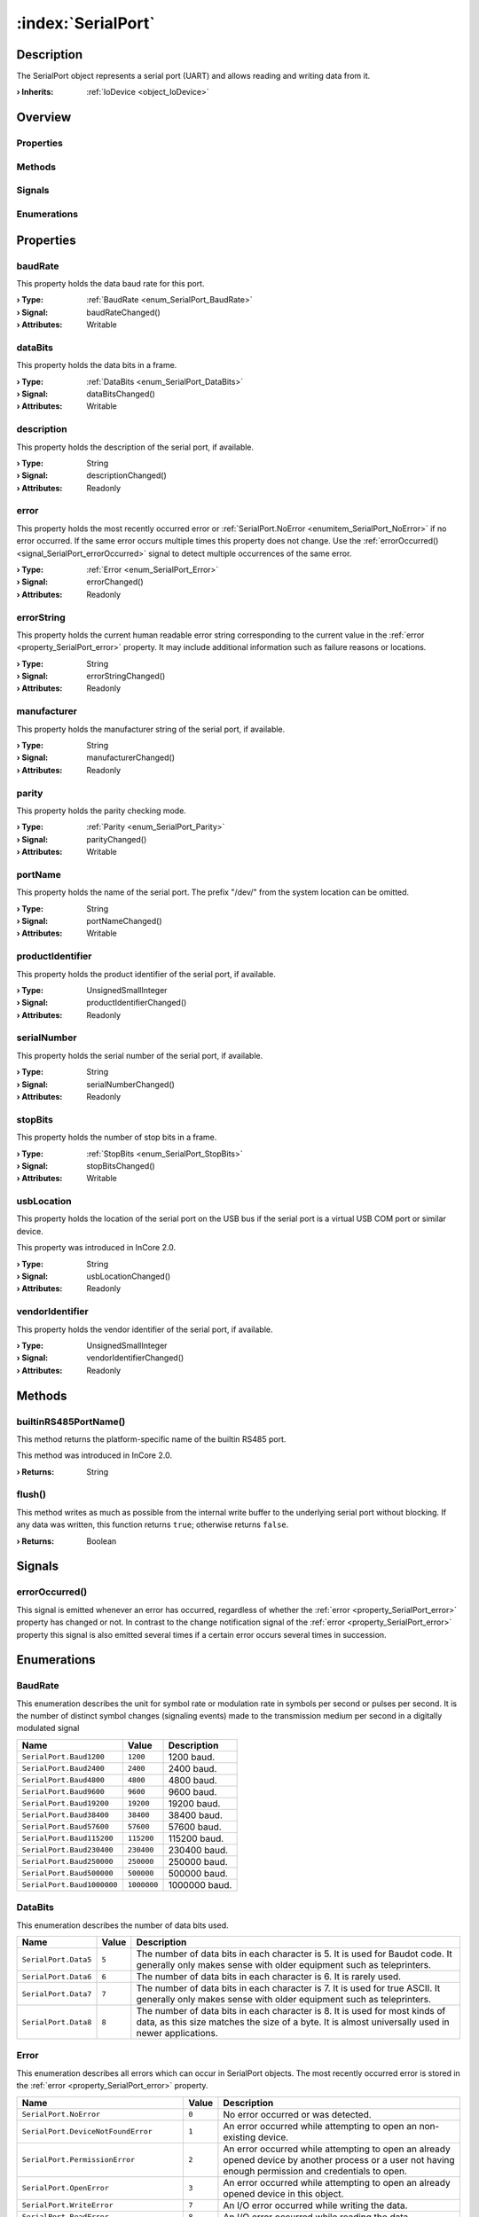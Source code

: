 
.. _object_SerialPort:


:index:`SerialPort`
-------------------

Description
***********

The SerialPort object represents a serial port (UART) and allows reading and writing data from it.

:**› Inherits**: :ref:`IoDevice <object_IoDevice>`

Overview
********

Properties
++++++++++

.. hlist::
  :columns: 3

  * :ref:`baudRate <property_SerialPort_baudRate>`
  * :ref:`dataBits <property_SerialPort_dataBits>`
  * :ref:`description <property_SerialPort_description>`
  * :ref:`error <property_SerialPort_error>`
  * :ref:`errorString <property_SerialPort_errorString>`
  * :ref:`manufacturer <property_SerialPort_manufacturer>`
  * :ref:`parity <property_SerialPort_parity>`
  * :ref:`portName <property_SerialPort_portName>`
  * :ref:`productIdentifier <property_SerialPort_productIdentifier>`
  * :ref:`serialNumber <property_SerialPort_serialNumber>`
  * :ref:`stopBits <property_SerialPort_stopBits>`
  * :ref:`usbLocation <property_SerialPort_usbLocation>`
  * :ref:`vendorIdentifier <property_SerialPort_vendorIdentifier>`
  * :ref:`IoDevice.append <property_IoDevice_append>`
  * :ref:`IoDevice.atEnd <property_IoDevice_atEnd>`
  * :ref:`IoDevice.autoOpen <property_IoDevice_autoOpen>`
  * :ref:`IoDevice.bytesAvailable <property_IoDevice_bytesAvailable>`
  * :ref:`IoDevice.deviceErrorString <property_IoDevice_deviceErrorString>`
  * :ref:`IoDevice.isOpen <property_IoDevice_isOpen>`
  * :ref:`IoDevice.isWritable <property_IoDevice_isWritable>`
  * :ref:`IoDevice.nameArgument <property_IoDevice_nameArgument>`
  * :ref:`IoDevice.pos <property_IoDevice_pos>`
  * :ref:`IoDevice.readOnly <property_IoDevice_readOnly>`
  * :ref:`IoDevice.size <property_IoDevice_size>`
  * :ref:`IoDevice.truncate <property_IoDevice_truncate>`
  * :ref:`IoDevice.unbuffered <property_IoDevice_unbuffered>`
  * :ref:`Object.objectId <property_Object_objectId>`
  * :ref:`Object.parent <property_Object_parent>`

Methods
+++++++

.. hlist::
  :columns: 2

  * :ref:`builtinRS485PortName() <method_SerialPort_builtinRS485PortName>`
  * :ref:`flush() <method_SerialPort_flush>`
  * :ref:`IoDevice.close() <method_IoDevice_close>`
  * :ref:`IoDevice.open() <method_IoDevice_open>`
  * :ref:`IoDevice.peekAll() <method_IoDevice_peekAll>`
  * :ref:`IoDevice.read() <method_IoDevice_read>`
  * :ref:`IoDevice.readAll() <method_IoDevice_readAll>`
  * :ref:`IoDevice.sync() <method_IoDevice_sync>`
  * :ref:`IoDevice.write() <method_IoDevice_write>`
  * :ref:`Object.fromJson() <method_Object_fromJson>`
  * :ref:`Object.toJson() <method_Object_toJson>`

Signals
+++++++

.. hlist::
  :columns: 1

  * :ref:`errorOccurred() <signal_SerialPort_errorOccurred>`
  * :ref:`IoDevice.readyRead() <signal_IoDevice_readyRead>`
  * :ref:`Object.completed() <signal_Object_completed>`

Enumerations
++++++++++++

.. hlist::
  :columns: 1

  * :ref:`BaudRate <enum_SerialPort_BaudRate>`
  * :ref:`DataBits <enum_SerialPort_DataBits>`
  * :ref:`Error <enum_SerialPort_Error>`
  * :ref:`Parity <enum_SerialPort_Parity>`
  * :ref:`StopBits <enum_SerialPort_StopBits>`



Properties
**********


.. _property_SerialPort_baudRate:

.. _signal_SerialPort_baudRateChanged:

.. index::
   single: baudRate

baudRate
++++++++

This property holds the data baud rate for this port.

:**› Type**: :ref:`BaudRate <enum_SerialPort_BaudRate>`
:**› Signal**: baudRateChanged()
:**› Attributes**: Writable


.. _property_SerialPort_dataBits:

.. _signal_SerialPort_dataBitsChanged:

.. index::
   single: dataBits

dataBits
++++++++

This property holds the data bits in a frame.

:**› Type**: :ref:`DataBits <enum_SerialPort_DataBits>`
:**› Signal**: dataBitsChanged()
:**› Attributes**: Writable


.. _property_SerialPort_description:

.. _signal_SerialPort_descriptionChanged:

.. index::
   single: description

description
+++++++++++

This property holds the description of the serial port, if available.

:**› Type**: String
:**› Signal**: descriptionChanged()
:**› Attributes**: Readonly


.. _property_SerialPort_error:

.. _signal_SerialPort_errorChanged:

.. index::
   single: error

error
+++++

This property holds the most recently occurred error or :ref:`SerialPort.NoError <enumitem_SerialPort_NoError>` if no error occurred. If the same error occurs multiple times this property does not change. Use the :ref:`errorOccurred() <signal_SerialPort_errorOccurred>` signal to detect multiple occurrences of the same error.

:**› Type**: :ref:`Error <enum_SerialPort_Error>`
:**› Signal**: errorChanged()
:**› Attributes**: Readonly


.. _property_SerialPort_errorString:

.. _signal_SerialPort_errorStringChanged:

.. index::
   single: errorString

errorString
+++++++++++

This property holds the current human readable error string corresponding to the current value in the :ref:`error <property_SerialPort_error>` property. It may include additional information such as failure reasons or locations.

:**› Type**: String
:**› Signal**: errorStringChanged()
:**› Attributes**: Readonly


.. _property_SerialPort_manufacturer:

.. _signal_SerialPort_manufacturerChanged:

.. index::
   single: manufacturer

manufacturer
++++++++++++

This property holds the manufacturer string of the serial port, if available.

:**› Type**: String
:**› Signal**: manufacturerChanged()
:**› Attributes**: Readonly


.. _property_SerialPort_parity:

.. _signal_SerialPort_parityChanged:

.. index::
   single: parity

parity
++++++

This property holds the parity checking mode.

:**› Type**: :ref:`Parity <enum_SerialPort_Parity>`
:**› Signal**: parityChanged()
:**› Attributes**: Writable


.. _property_SerialPort_portName:

.. _signal_SerialPort_portNameChanged:

.. index::
   single: portName

portName
++++++++

This property holds the name of the serial port. The prefix "/dev/" from the system location can be omitted.

:**› Type**: String
:**› Signal**: portNameChanged()
:**› Attributes**: Writable


.. _property_SerialPort_productIdentifier:

.. _signal_SerialPort_productIdentifierChanged:

.. index::
   single: productIdentifier

productIdentifier
+++++++++++++++++

This property holds the product identifier of the serial port, if available.

:**› Type**: UnsignedSmallInteger
:**› Signal**: productIdentifierChanged()
:**› Attributes**: Readonly


.. _property_SerialPort_serialNumber:

.. _signal_SerialPort_serialNumberChanged:

.. index::
   single: serialNumber

serialNumber
++++++++++++

This property holds the serial number of the serial port, if available.

:**› Type**: String
:**› Signal**: serialNumberChanged()
:**› Attributes**: Readonly


.. _property_SerialPort_stopBits:

.. _signal_SerialPort_stopBitsChanged:

.. index::
   single: stopBits

stopBits
++++++++

This property holds the number of stop bits in a frame.

:**› Type**: :ref:`StopBits <enum_SerialPort_StopBits>`
:**› Signal**: stopBitsChanged()
:**› Attributes**: Writable


.. _property_SerialPort_usbLocation:

.. _signal_SerialPort_usbLocationChanged:

.. index::
   single: usbLocation

usbLocation
+++++++++++

This property holds the location of the serial port on the USB bus if the serial port is a virtual USB COM port or similar device.

This property was introduced in InCore 2.0.

:**› Type**: String
:**› Signal**: usbLocationChanged()
:**› Attributes**: Readonly


.. _property_SerialPort_vendorIdentifier:

.. _signal_SerialPort_vendorIdentifierChanged:

.. index::
   single: vendorIdentifier

vendorIdentifier
++++++++++++++++

This property holds the vendor identifier of the serial port, if available.

:**› Type**: UnsignedSmallInteger
:**› Signal**: vendorIdentifierChanged()
:**› Attributes**: Readonly

Methods
*******


.. _method_SerialPort_builtinRS485PortName:

.. index::
   single: builtinRS485PortName

builtinRS485PortName()
++++++++++++++++++++++

This method returns the platform-specific name of the builtin RS485 port.

This method was introduced in InCore 2.0.

:**› Returns**: String



.. _method_SerialPort_flush:

.. index::
   single: flush

flush()
+++++++

This method writes as much as possible from the internal write buffer to the underlying serial port without blocking. If any data was written, this function returns ``true``; otherwise returns ``false``.

:**› Returns**: Boolean


Signals
*******


.. _signal_SerialPort_errorOccurred:

.. index::
   single: errorOccurred

errorOccurred()
+++++++++++++++

This signal is emitted whenever an error has occurred, regardless of whether the :ref:`error <property_SerialPort_error>` property has changed or not. In contrast to the change notification signal of the :ref:`error <property_SerialPort_error>` property this signal is also emitted several times if a certain error occurs several times in succession.


Enumerations
************


.. _enum_SerialPort_BaudRate:

.. index::
   single: BaudRate

BaudRate
++++++++

This enumeration describes the unit for symbol rate or modulation rate in symbols per second or pulses per second. It is the number of distinct symbol changes (signaling events) made to the transmission medium per second in a digitally modulated signal

.. index::
   single: SerialPort.Baud1200
.. index::
   single: SerialPort.Baud2400
.. index::
   single: SerialPort.Baud4800
.. index::
   single: SerialPort.Baud9600
.. index::
   single: SerialPort.Baud19200
.. index::
   single: SerialPort.Baud38400
.. index::
   single: SerialPort.Baud57600
.. index::
   single: SerialPort.Baud115200
.. index::
   single: SerialPort.Baud230400
.. index::
   single: SerialPort.Baud250000
.. index::
   single: SerialPort.Baud500000
.. index::
   single: SerialPort.Baud1000000
.. list-table::
  :widths: auto
  :header-rows: 1

  * - Name
    - Value
    - Description

      .. _enumitem_SerialPort_Baud1200:
  * - ``SerialPort.Baud1200``
    - ``1200``
    - 1200 baud.

      .. _enumitem_SerialPort_Baud2400:
  * - ``SerialPort.Baud2400``
    - ``2400``
    - 2400 baud.

      .. _enumitem_SerialPort_Baud4800:
  * - ``SerialPort.Baud4800``
    - ``4800``
    - 4800 baud.

      .. _enumitem_SerialPort_Baud9600:
  * - ``SerialPort.Baud9600``
    - ``9600``
    - 9600 baud.

      .. _enumitem_SerialPort_Baud19200:
  * - ``SerialPort.Baud19200``
    - ``19200``
    - 19200 baud.

      .. _enumitem_SerialPort_Baud38400:
  * - ``SerialPort.Baud38400``
    - ``38400``
    - 38400 baud.

      .. _enumitem_SerialPort_Baud57600:
  * - ``SerialPort.Baud57600``
    - ``57600``
    - 57600 baud.

      .. _enumitem_SerialPort_Baud115200:
  * - ``SerialPort.Baud115200``
    - ``115200``
    - 115200 baud.

      .. _enumitem_SerialPort_Baud230400:
  * - ``SerialPort.Baud230400``
    - ``230400``
    - 230400 baud.

      .. _enumitem_SerialPort_Baud250000:
  * - ``SerialPort.Baud250000``
    - ``250000``
    - 250000 baud.

      .. _enumitem_SerialPort_Baud500000:
  * - ``SerialPort.Baud500000``
    - ``500000``
    - 500000 baud.

      .. _enumitem_SerialPort_Baud1000000:
  * - ``SerialPort.Baud1000000``
    - ``1000000``
    - 1000000 baud.


.. _enum_SerialPort_DataBits:

.. index::
   single: DataBits

DataBits
++++++++

This enumeration describes the number of data bits used.

.. index::
   single: SerialPort.Data5
.. index::
   single: SerialPort.Data6
.. index::
   single: SerialPort.Data7
.. index::
   single: SerialPort.Data8
.. list-table::
  :widths: auto
  :header-rows: 1

  * - Name
    - Value
    - Description

      .. _enumitem_SerialPort_Data5:
  * - ``SerialPort.Data5``
    - ``5``
    - The number of data bits in each character is 5. It is used for Baudot code. It generally only makes sense with older equipment such as teleprinters.

      .. _enumitem_SerialPort_Data6:
  * - ``SerialPort.Data6``
    - ``6``
    - The number of data bits in each character is 6. It is rarely used.

      .. _enumitem_SerialPort_Data7:
  * - ``SerialPort.Data7``
    - ``7``
    - The number of data bits in each character is 7. It is used for true ASCII. It generally only makes sense with older equipment such as teleprinters.

      .. _enumitem_SerialPort_Data8:
  * - ``SerialPort.Data8``
    - ``8``
    - The number of data bits in each character is 8. It is used for most kinds of data, as this size matches the size of a byte. It is almost universally used in newer applications.


.. _enum_SerialPort_Error:

.. index::
   single: Error

Error
+++++

This enumeration describes all errors which can occur in SerialPort objects. The most recently occurred error is stored in the :ref:`error <property_SerialPort_error>` property.

.. index::
   single: SerialPort.NoError
.. index::
   single: SerialPort.DeviceNotFoundError
.. index::
   single: SerialPort.PermissionError
.. index::
   single: SerialPort.OpenError
.. index::
   single: SerialPort.WriteError
.. index::
   single: SerialPort.ReadError
.. index::
   single: SerialPort.ResourceError
.. index::
   single: SerialPort.UnsupportedOperationError
.. index::
   single: SerialPort.UnknownError
.. index::
   single: SerialPort.TimeoutError
.. index::
   single: SerialPort.NotOpenError
.. list-table::
  :widths: auto
  :header-rows: 1

  * - Name
    - Value
    - Description

      .. _enumitem_SerialPort_NoError:
  * - ``SerialPort.NoError``
    - ``0``
    - No error occurred or was detected.

      .. _enumitem_SerialPort_DeviceNotFoundError:
  * - ``SerialPort.DeviceNotFoundError``
    - ``1``
    - An error occurred while attempting to open an non-existing device.

      .. _enumitem_SerialPort_PermissionError:
  * - ``SerialPort.PermissionError``
    - ``2``
    - An error occurred while attempting to open an already opened device by another process or a user not having enough permission and credentials to open.

      .. _enumitem_SerialPort_OpenError:
  * - ``SerialPort.OpenError``
    - ``3``
    - An error occurred while attempting to open an already opened device in this object.

      .. _enumitem_SerialPort_WriteError:
  * - ``SerialPort.WriteError``
    - ``7``
    - An I/O error occurred while writing the data.

      .. _enumitem_SerialPort_ReadError:
  * - ``SerialPort.ReadError``
    - ``8``
    - An I/O error occurred while reading the data.

      .. _enumitem_SerialPort_ResourceError:
  * - ``SerialPort.ResourceError``
    - ``9``
    - An I/O error occurred when a resource becomes unavailable, e.g. when the device is unexpectedly removed from the system.

      .. _enumitem_SerialPort_UnsupportedOperationError:
  * - ``SerialPort.UnsupportedOperationError``
    - ``10``
    - The requested device operation is not supported or prohibited by the running operating system.

      .. _enumitem_SerialPort_UnknownError:
  * - ``SerialPort.UnknownError``
    - ``11``
    - Unknown error: an unknown error occurred.

      .. _enumitem_SerialPort_TimeoutError:
  * - ``SerialPort.TimeoutError``
    - ``12``
    - A timeout error occurred.

      .. _enumitem_SerialPort_NotOpenError:
  * - ``SerialPort.NotOpenError``
    - ``13``
    - This error occurs when an operation is executed that can only be successfully performed if the device is open.


.. _enum_SerialPort_Parity:

.. index::
   single: Parity

Parity
++++++

This enumeration describes the parity scheme used.

.. index::
   single: SerialPort.NoParity
.. index::
   single: SerialPort.EvenParity
.. index::
   single: SerialPort.OddParity
.. index::
   single: SerialPort.SpaceParity
.. index::
   single: SerialPort.MarkParity
.. list-table::
  :widths: auto
  :header-rows: 1

  * - Name
    - Value
    - Description

      .. _enumitem_SerialPort_NoParity:
  * - ``SerialPort.NoParity``
    - ``0``
    - No parity bit it sent. This is the most common parity setting. Error detection is handled by the communication protocol.

      .. _enumitem_SerialPort_EvenParity:
  * - ``SerialPort.EvenParity``
    - ``2``
    - The number of 1 bits in each character, including the parity bit, is always even.

      .. _enumitem_SerialPort_OddParity:
  * - ``SerialPort.OddParity``
    - ``3``
    - The number of 1 bits in each character, including the parity bit, is always odd. It ensures that at least one state transition occurs in each character.

      .. _enumitem_SerialPort_SpaceParity:
  * - ``SerialPort.SpaceParity``
    - ``4``
    - Space parity. The parity bit is sent in the space signal condition. It does not provide error detection information.

      .. _enumitem_SerialPort_MarkParity:
  * - ``SerialPort.MarkParity``
    - ``5``
    - Mark parity. The parity bit is always set to the mark signal condition (logical 1). It does not provide error detection information.


.. _enum_SerialPort_StopBits:

.. index::
   single: StopBits

StopBits
++++++++

This enumeration describes the number of stop bits used.

.. index::
   single: SerialPort.OneStop
.. index::
   single: SerialPort.TwoStop
.. index::
   single: SerialPort.OneAndHalfStop
.. list-table::
  :widths: auto
  :header-rows: 1

  * - Name
    - Value
    - Description

      .. _enumitem_SerialPort_OneStop:
  * - ``SerialPort.OneStop``
    - ``1``
    - 1 stop bit.

      .. _enumitem_SerialPort_TwoStop:
  * - ``SerialPort.TwoStop``
    - ``2``
    - 2 stop bits.

      .. _enumitem_SerialPort_OneAndHalfStop:
  * - ``SerialPort.OneAndHalfStop``
    - ``3``
    - 1.5 stop bits. This is only for the Windows platform.


.. _example_SerialPort:


Example
*******

.. code-block:: qml

    import InCore.Foundation 2.0
    import InCore.IO 2.0
    
    Application {
        SerialPort {
            portName: "ttyUSB0"
            baudRate: SerialPort.Baud9600
            onCompleted: {
                console.log(usbLocation)
                open();
                write("Hello Serial Port!")
            }
            onReadyRead: console.log(readAll())
        }
    }
    